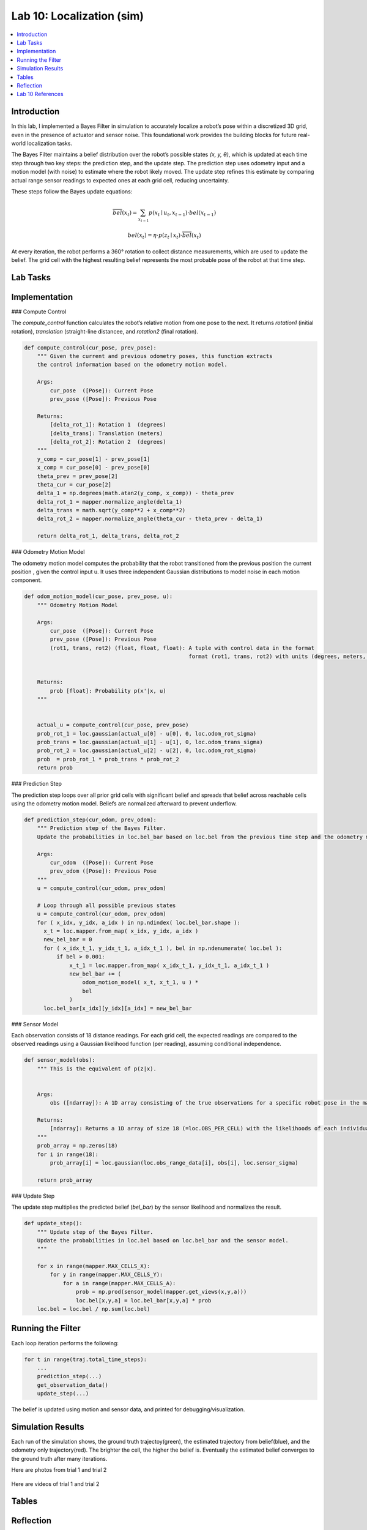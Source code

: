Lab 10: Localization (sim)
====================================================

.. contents::
   :depth: 2
   :local:


Introduction
------------

In this lab, I implemented a Bayes Filter in simulation to accurately localize a robot’s pose within a discretized 3D grid, even in the presence of actuator and sensor noise. This foundational work provides the building blocks for future real-world localization tasks.

The Bayes Filter maintains a belief distribution over the robot’s possible states *(x, y, θ)*, which is updated at each time step through two key steps: the prediction step, and the update step. The prediction step uses odometry input and a motion model (with noise) to estimate where the robot likely moved. The update step refines this estimate by comparing actual range sensor readings to expected ones at each grid cell, reducing uncertainty.

These steps follow the Bayes update equations:

.. math::

   \overline{bel}(x_t) = \sum_{x_{t-1}} p(x_t \mid u_t, x_{t-1}) \cdot bel(x_{t-1})

.. math::

   bel(x_t) = \eta \cdot p(z_t \mid x_t) \cdot \overline{bel}(x_t)

At every iteration, the robot performs a 360° rotation to collect distance measurements, which are used to update the belief. The grid cell with the highest resulting belief represents the most probable pose of the robot at that time step.


Lab Tasks
---------

Implementation
--------------

### Compute Control

The `compute_control` function calculates the robot’s relative motion from one pose to the next. It returns `rotation1` (initial rotation), `translation` (straight-line distancee, and `rotation2` (final rotation).

.. code-block:: python

   def compute_control(cur_pose, prev_pose):
       """ Given the current and previous odometry poses, this function extracts
       the control information based on the odometry motion model.
   
       Args:
           cur_pose  ([Pose]): Current Pose
           prev_pose ([Pose]): Previous Pose 
   
       Returns:
           [delta_rot_1]: Rotation 1  (degrees)
           [delta_trans]: Translation (meters)
           [delta_rot_2]: Rotation 2  (degrees)
       """
       y_comp = cur_pose[1] - prev_pose[1]
       x_comp = cur_pose[0] - prev_pose[0]
       theta_prev = prev_pose[2]
       theta_cur = cur_pose[2]
       delta_1 = np.degrees(math.atan2(y_comp, x_comp)) - theta_prev
       delta_rot_1 = mapper.normalize_angle(delta_1)
       delta_trans = math.sqrt(y_comp**2 + x_comp**2)
       delta_rot_2 = mapper.normalize_angle(theta_cur - theta_prev - delta_1)
   
       return delta_rot_1, delta_trans, delta_rot_2

### Odometry Motion Model

The odometry motion model computes the probability that the robot transitioned from the  previous position the current position , given the control input u. It uses three independent Gaussian distributions to model noise in each motion component.

.. code-block:: python

   def odom_motion_model(cur_pose, prev_pose, u):
       """ Odometry Motion Model
   
       Args:
           cur_pose  ([Pose]): Current Pose
           prev_pose ([Pose]): Previous Pose
           (rot1, trans, rot2) (float, float, float): A tuple with control data in the format 
                                                      format (rot1, trans, rot2) with units (degrees, meters, degrees)
   
   
       Returns:
           prob [float]: Probability p(x'|x, u)
       """
   
   
       actual_u = compute_control(cur_pose, prev_pose)
       prob_rot_1 = loc.gaussian(actual_u[0] - u[0], 0, loc.odom_rot_sigma)
       prob_trans = loc.gaussian(actual_u[1] - u[1], 0, loc.odom_trans_sigma)
       prob_rot_2 = loc.gaussian(actual_u[2] - u[2], 0, loc.odom_rot_sigma)
       prob  = prob_rot_1 * prob_trans * prob_rot_2
       return prob


### Prediction Step

The prediction step loops over all prior grid cells with significant belief and spreads that belief across reachable cells using the odometry motion model. Beliefs are normalized afterward to prevent underflow.

.. code-block:: python


   def prediction_step(cur_odom, prev_odom):
       """ Prediction step of the Bayes Filter.
       Update the probabilities in loc.bel_bar based on loc.bel from the previous time step and the odometry motion model.
   
       Args:
           cur_odom  ([Pose]): Current Pose
           prev_odom ([Pose]): Previous Pose
       """
       u = compute_control(cur_odom, prev_odom)
   
       # Loop through all possible previous states
       u = compute_control(cur_odom, prev_odom)
       for ( x_idx, y_idx, a_idx ) in np.ndindex( loc.bel_bar.shape ):
         x_t = loc.mapper.from_map( x_idx, y_idx, a_idx )
         new_bel_bar = 0
         for ( x_idx_t_1, y_idx_t_1, a_idx_t_1 ), bel in np.ndenumerate( loc.bel ):
             if bel > 0.001:
                 x_t_1 = loc.mapper.from_map( x_idx_t_1, y_idx_t_1, a_idx_t_1 )
                 new_bel_bar += (
                     odom_motion_model( x_t, x_t_1, u ) *
                     bel
                 )
         loc.bel_bar[x_idx][y_idx][a_idx] = new_bel_bar

### Sensor Model

Each observation consists of 18 distance readings. For each grid cell, the expected readings are compared to the observed readings using a Gaussian likelihood function (per reading), assuming conditional independence.

.. code-block:: python

   def sensor_model(obs):
       """ This is the equivalent of p(z|x).
   
   
       Args:
           obs ([ndarray]): A 1D array consisting of the true observations for a specific robot pose in the map 
   
       Returns:
           [ndarray]: Returns a 1D array of size 18 (=loc.OBS_PER_CELL) with the likelihoods of each individual sensor measurement
       """
       prob_array = np.zeros(18)
       for i in range(18):
           prob_array[i] = loc.gaussian(loc.obs_range_data[i], obs[i], loc.sensor_sigma)
       
       return prob_array

### Update Step

The update step multiplies the predicted belief (`bel_bar`) by the sensor likelihood and normalizes the result.

.. code-block:: python

   def update_step():
       """ Update step of the Bayes Filter.
       Update the probabilities in loc.bel based on loc.bel_bar and the sensor model.
       """
    
       for x in range(mapper.MAX_CELLS_X):
           for y in range(mapper.MAX_CELLS_Y):
               for a in range(mapper.MAX_CELLS_A):
                   prob = np.prod(sensor_model(mapper.get_views(x,y,a)))
                   loc.bel[x,y,a] = loc.bel_bar[x,y,a] * prob
       loc.bel = loc.bel / np.sum(loc.bel)


Running the Filter
------------------

Each loop iteration performs the following:

.. code-block:: python

   for t in range(traj.total_time_steps):
       ...
       prediction_step(...)
       get_observation_data()
       update_step(...)

The belief is updated using motion and sensor data, and printed for debugging/visualization.

Simulation Results
------------------

Each run of the simulation shows, the ground truth trajectoy(green), the estimated trajectory from belief(blue), and the odometry only trajectory(red). The brighter the cell, the higher the belief is. Eventually the estimated belief converges to the ground truth after many iterations.

Here are photos from trial 1 and trial 2

 .. image:: images/l10_1.png
            :width: 30%

 .. image:: images/l10_2.png
            :width: 30%


Here are videos of trial 1 and trial 2

  .. youtube:: EiUtU0LOFPY
         :align: center


  .. youtube:: js9-ycH-V54
         :align: center


Tables
----------


Reflection
----------

The Bayes filter significantly improves localization performance compared to dead reckoning (odometry only). Somethings I noticed were that errors were lowest when the robot was near walls or corners (distinct sensor readings), and highest in open or symmetric spaces. Optimizations like skipping low-probability cells and vectorized operations allowed it to run in reasonable time.



Lab 10 References
-----------------

Thanks to the Fast Robots TAs, especially Mikayla Lahr whose webpage I took heavily inspiration from and constantly cross checked. I looked at Aravind Ramaswami's page for referencing his table and Aidan McNay's page odom_motion_model() function.
